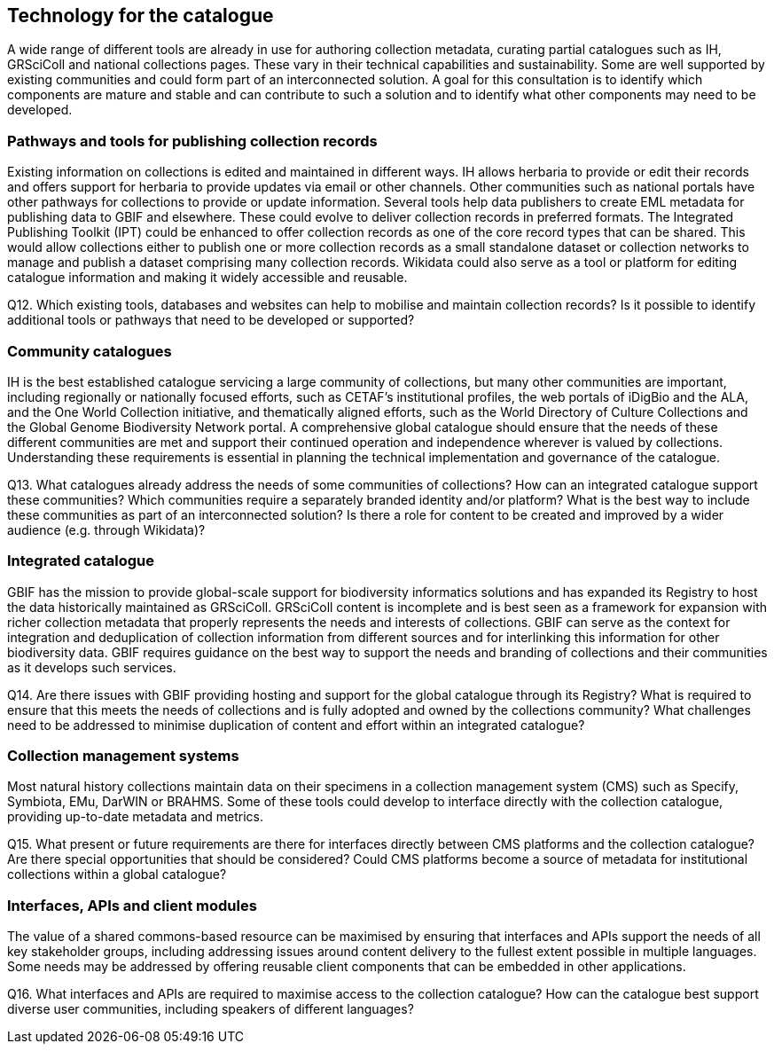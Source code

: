 [[technology-for-the-catalogue]]
== Technology for the catalogue

A wide range of different tools are already in use for authoring collection metadata, curating partial catalogues such as IH, GRSciColl and national collections pages. These vary in their technical capabilities and sustainability. Some are well supported by existing communities and could form part of an interconnected solution. A goal for this consultation is to identify which components are mature and stable and can contribute to such a solution and to identify what other components may need to be developed.

=== Pathways and tools for publishing collection records

Existing information on collections is edited and maintained in different ways. IH allows herbaria to provide or edit their records and offers support for herbaria to provide updates via email or other channels. Other communities such as national portals have other pathways for collections to provide or update information. Several tools help data publishers to create EML metadata for publishing data to GBIF and elsewhere. These could evolve to deliver collection records in preferred formats. The Integrated Publishing Toolkit (IPT) could be enhanced to offer collection records as one of the core record types that can be shared. This would allow collections either to publish one or more collection records as a small standalone dataset or collection networks to manage and publish a dataset comprising many collection records. Wikidata could also serve as a tool or platform for editing catalogue information and making it widely accessible and reusable.

====
Q12. Which existing tools, databases and websites can help to mobilise and maintain collection records? Is it possible to identify additional tools or pathways that need to be developed or supported?
====

=== Community catalogues

IH is the best established catalogue servicing a large community of collections, but many other communities are important, including regionally or nationally focused efforts, such as CETAF’s institutional profiles, the web portals of iDigBio and the ALA, and the One World Collection initiative, and thematically aligned efforts, such as the World Directory of Culture Collections and the Global Genome Biodiversity Network portal. A comprehensive global catalogue should ensure that the needs of these different communities are met and support their continued operation and independence wherever is valued by collections. Understanding these requirements is essential in planning the technical implementation and governance of the catalogue.

====
Q13. What catalogues already address the needs of some communities of collections? How can an integrated catalogue support these communities? Which communities require a separately branded identity and/or platform? What is the best way to include these communities as part of an interconnected solution? Is there a role for content to be created and improved by a wider audience (e.g. through Wikidata)?
====

=== Integrated catalogue

GBIF has the mission to provide global-scale support for biodiversity informatics solutions and has expanded its Registry to host the data historically maintained as GRSciColl. GRSciColl content is incomplete and is best seen as a framework for expansion with richer collection metadata that properly represents the needs and interests of collections. GBIF can serve as the context for integration and deduplication of collection information from different sources and for interlinking this information for other biodiversity data. GBIF requires guidance on the best way to support the needs and branding of collections and their communities as it develops such services.   

====
Q14. Are there issues with GBIF providing hosting and support for the global catalogue through its Registry? What is required to ensure that this meets the needs of collections and is fully adopted and owned by the collections community? What challenges need to be addressed to minimise duplication of content and effort within an integrated catalogue?
====

=== Collection management systems

Most natural history collections maintain data on their specimens in a collection management system (CMS) such as Specify, Symbiota, EMu, DarWIN or BRAHMS. Some of these tools could develop to interface directly with the collection catalogue, providing up-to-date metadata and metrics.

====
Q15. What present or future requirements are there for interfaces directly between CMS platforms and the collection catalogue? Are there special opportunities that should be considered? Could CMS platforms become a source of metadata for institutional collections within a global catalogue?
====

=== Interfaces, APIs and client modules

The value of a shared commons-based resource can be maximised by ensuring that interfaces and APIs support the needs of all key stakeholder groups, including addressing issues around content delivery to the fullest extent possible in multiple languages. Some needs may be addressed by offering reusable client components that can be embedded in other applications.

====
Q16. What interfaces and APIs are required to maximise access to the collection catalogue? How can the catalogue best support diverse user communities, including speakers of different languages?
====
